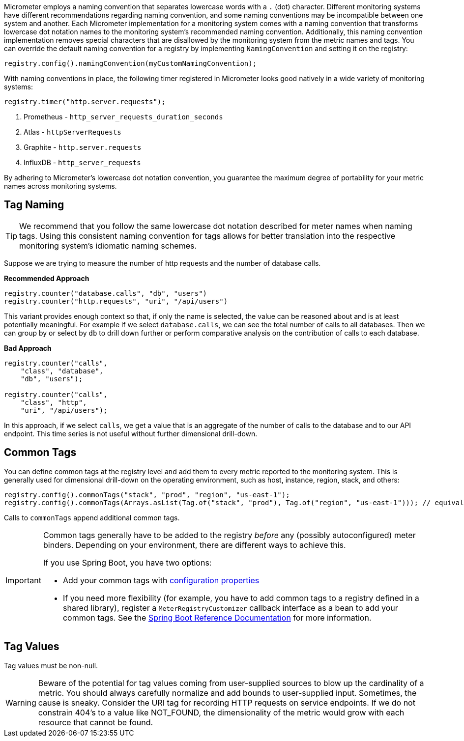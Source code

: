 Micrometer employs a naming convention that separates lowercase words with a `.` (dot) character. Different monitoring systems have different recommendations regarding naming convention, and some naming conventions may be incompatible between one system and another. Each Micrometer implementation for a monitoring system comes with a naming convention that transforms lowercase dot notation names to the monitoring system's recommended naming convention. Additionally, this naming convention implementation removes special characters that are disallowed by the monitoring system from the metric names and tags. You can override the default naming convention for a registry by implementing `NamingConvention` and setting it on the registry:

====
[source,java]
----
registry.config().namingConvention(myCustomNamingConvention);
----
====

With naming conventions in place, the following timer registered in Micrometer looks good natively in a wide variety of monitoring systems:

====
[source,java]
----
registry.timer("http.server.requests");
----
====

. Prometheus - `http_server_requests_duration_seconds`
. Atlas - `httpServerRequests`
. Graphite - `http.server.requests`
. InfluxDB - `http_server_requests`

By adhering to Micrometer's lowercase dot notation convention, you guarantee the maximum degree of portability for your metric names across monitoring systems.

== Tag Naming

TIP: We recommend that you follow the same lowercase dot notation described for meter names when naming tags. Using this consistent naming convention for tags allows for better translation into the respective monitoring system's idiomatic naming schemes.

Suppose we are trying to measure the number of http requests and the number of database calls.

*Recommended Approach*

====
[source,java]
----
registry.counter("database.calls", "db", "users")
registry.counter("http.requests", "uri", "/api/users")
----
====

This variant provides enough context so that, if only the name is selected, the value can be reasoned about and is at least potentially meaningful. For example if we select `database.calls`, we can see the total number of calls to all databases. Then we can group by or select by `db` to drill down further or perform comparative analysis on the contribution of calls to each database.

*Bad Approach*

====
[source,java]
----
registry.counter("calls",
    "class", "database",
    "db", "users");

registry.counter("calls",
    "class", "http",
    "uri", "/api/users");
----
====

In this approach, if we select `calls`, we get a value that is an aggregate of the number of calls to the database and to our API endpoint. This time series is not useful without further dimensional drill-down.

== Common Tags

You can define common tags at the registry level and add them to every metric reported to the monitoring system. This is generally used for dimensional drill-down on the operating environment, such as host, instance, region, stack, and others:

====
[source,java]
----
registry.config().commonTags("stack", "prod", "region", "us-east-1");
registry.config().commonTags(Arrays.asList(Tag.of("stack", "prod"), Tag.of("region", "us-east-1"))); // equivalently
----
====

Calls to `commonTags` append additional common tags.

[IMPORTANT]
====
Common tags generally have to be added to the registry _before_ any (possibly autoconfigured) meter binders. Depending on your environment, there are different ways to achieve this.

If you use Spring Boot, you have two options:

* Add your common tags with https://docs.spring.io/spring-boot/docs/current/reference/htmlsingle/#actuator.metrics.customizing.common-tags[configuration properties]
* If you need more flexibility (for example, you have to add common tags to a registry defined in a shared library), register a `MeterRegistryCustomizer` callback interface as a bean to add your common tags. See the
https://docs.spring.io/spring-boot/docs/current/reference/htmlsingle/#actuator.metrics.getting-started[Spring Boot Reference Documentation] for more information.
====

== Tag Values

Tag values must be non-null.

WARNING: Beware of the potential for tag values coming from user-supplied sources to blow up the cardinality of a metric. You should always carefully normalize and add bounds to user-supplied input. Sometimes, the cause is sneaky. Consider the URI tag for recording HTTP requests on service endpoints. If we do not constrain 404's to a value like NOT_FOUND, the dimensionality of the metric would grow with each resource that cannot be found.
